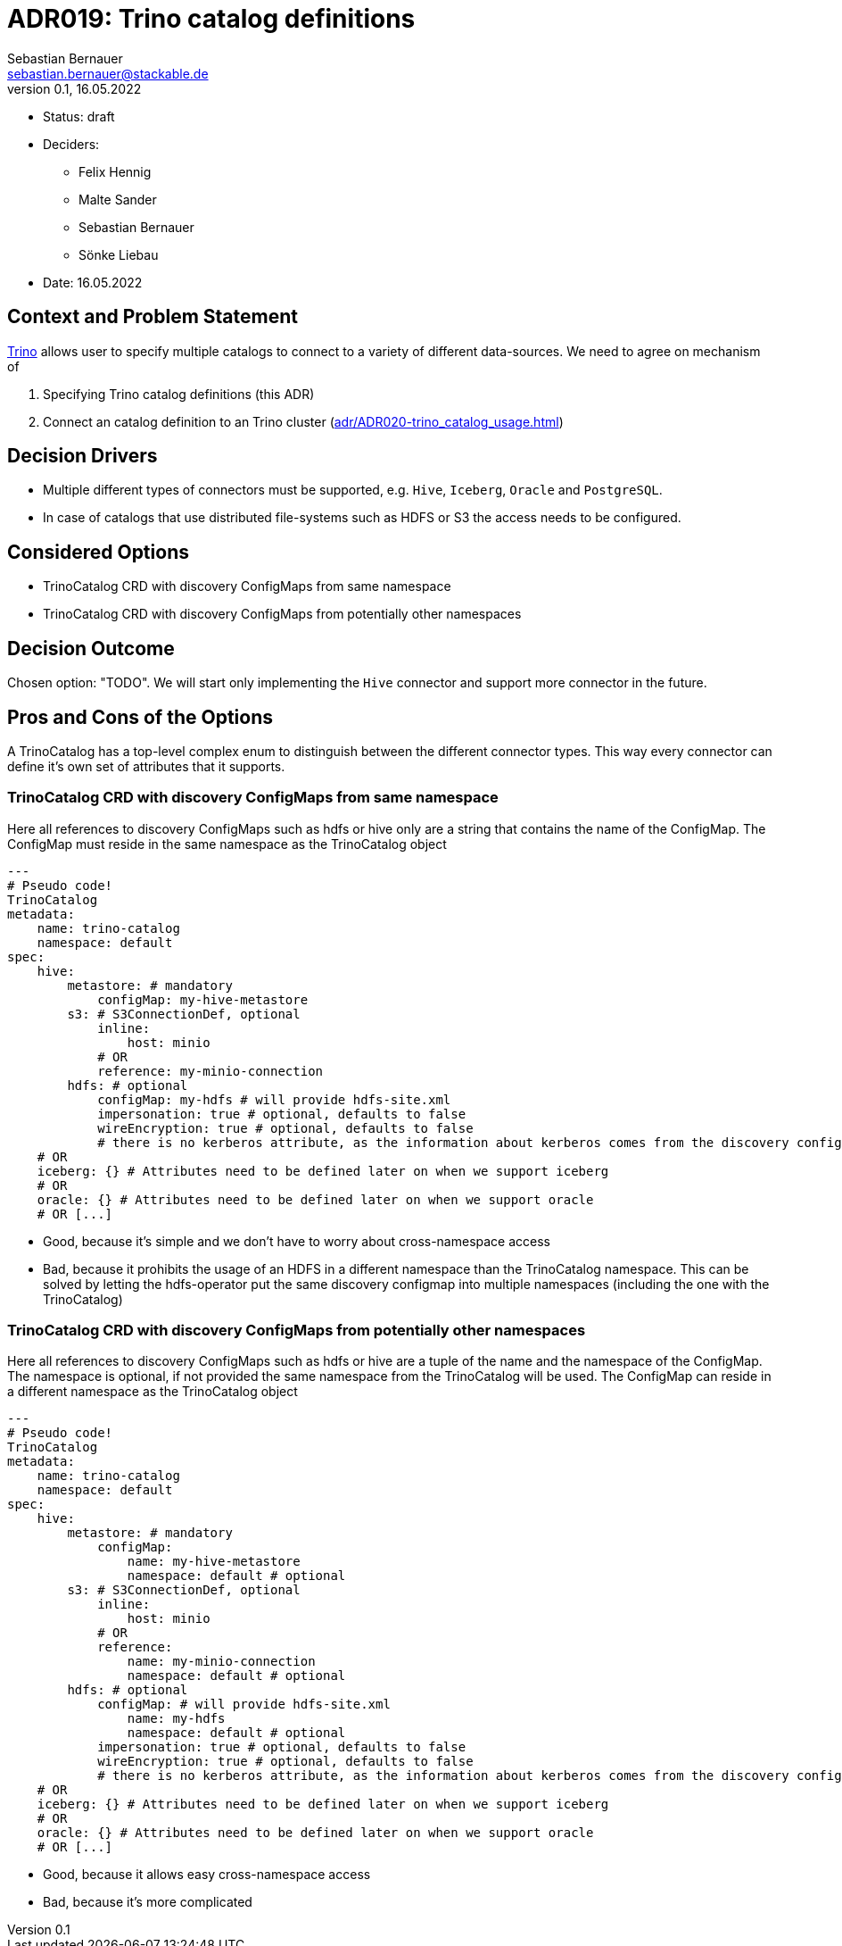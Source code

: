 = ADR019: Trino catalog definitions
Sebastian Bernauer <sebastian.bernauer@stackable.de>
v0.1, 16.05.2022
:status: draft

* Status: {status}
* Deciders:
** Felix Hennig
** Malte Sander
** Sebastian Bernauer
** Sönke Liebau
* Date: 16.05.2022

== Context and Problem Statement

https://trino.io[Trino] allows user to specify multiple catalogs to connect to a variety of different data-sources.
We need to agree on mechanism of

1. Specifying Trino catalog definitions (this ADR)
2. Connect an catalog definition to an Trino cluster (xref:adr/ADR020-trino_catalog_usage.adoc[])

== Decision Drivers

* Multiple different types of connectors must be supported, e.g. `Hive`, `Iceberg`, `Oracle` and `PostgreSQL`.
* In case of catalogs that use distributed file-systems such as HDFS or S3 the access needs to be configured.

== Considered Options

* TrinoCatalog CRD with discovery ConfigMaps from same namespace
* TrinoCatalog CRD with discovery ConfigMaps from potentially other namespaces

== Decision Outcome

Chosen option: "TODO".
We will start only implementing the `Hive` connector and support more connector in the future.

== Pros and Cons of the Options
A TrinoCatalog has a top-level complex enum to distinguish between the different connector types.
This way every connector can define it's own set of attributes that it supports.

=== TrinoCatalog CRD with discovery ConfigMaps from same namespace
Here all references to discovery ConfigMaps such as hdfs or hive only are a string that contains the name of the ConfigMap. The ConfigMap must reside in the same namespace as the TrinoCatalog object

[source,yaml]
----
---
# Pseudo code!
TrinoCatalog
metadata:
    name: trino-catalog
    namespace: default
spec:
    hive:
        metastore: # mandatory
            configMap: my-hive-metastore
        s3: # S3ConnectionDef, optional
            inline:
                host: minio
            # OR
            reference: my-minio-connection
        hdfs: # optional
            configMap: my-hdfs # will provide hdfs-site.xml
            impersonation: true # optional, defaults to false
            wireEncryption: true # optional, defaults to false
            # there is no kerberos attribute, as the information about kerberos comes from the discovery configmap
    # OR
    iceberg: {} # Attributes need to be defined later on when we support iceberg
    # OR
    oracle: {} # Attributes need to be defined later on when we support oracle
    # OR [...]
----

* Good, because it's simple and we don't have to worry about cross-namespace access
* Bad, because it prohibits the usage of an HDFS in a different namespace than the TrinoCatalog namespace. This can be solved by letting the hdfs-operator put the same discovery configmap into multiple namespaces (including the one with the TrinoCatalog)

=== TrinoCatalog CRD with discovery ConfigMaps from potentially other namespaces
Here all references to discovery ConfigMaps such as hdfs or hive are a tuple of the name and the namespace of the ConfigMap. The namespace is optional, if not provided the same namespace from the TrinoCatalog will be used. The ConfigMap can reside in a different namespace as the TrinoCatalog object

[source,yaml]
----
---
# Pseudo code!
TrinoCatalog
metadata:
    name: trino-catalog
    namespace: default
spec:
    hive:
        metastore: # mandatory
            configMap:
                name: my-hive-metastore
                namespace: default # optional
        s3: # S3ConnectionDef, optional
            inline:
                host: minio
            # OR
            reference:
                name: my-minio-connection
                namespace: default # optional
        hdfs: # optional
            configMap: # will provide hdfs-site.xml
                name: my-hdfs
                namespace: default # optional
            impersonation: true # optional, defaults to false
            wireEncryption: true # optional, defaults to false
            # there is no kerberos attribute, as the information about kerberos comes from the discovery configmap
    # OR
    iceberg: {} # Attributes need to be defined later on when we support iceberg
    # OR
    oracle: {} # Attributes need to be defined later on when we support oracle
    # OR [...]
----

* Good, because it allows easy cross-namespace access
* Bad, because it's more complicated
